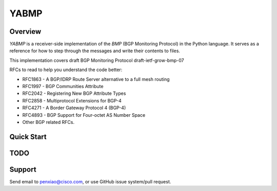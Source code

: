YABMP
=====

|License| |Build Status| |Code Climate|

Overview
~~~~~~~~

`YABMP` is a receiver-side implementation of the `BMP` (BGP Monitoring Protocol) in the Python language. It serves as a reference for how to step through the messages and write their contents to files.

This implementation covers draft BGP Monitoring Protocol draft-ietf-grow-bmp-07

RFCs to read to help you understand the code better:

* RFC1863 - A BGP/IDRP Route Server alternative to a full mesh routing
* RFC1997 - BGP Communities Attribute
* RFC2042 - Registering New BGP Attribute Types
* RFC2858 - Multiprotocol Extensions for BGP-4
* RFC4271 - A Border Gateway Protocol 4 (BGP-4)
* RFC4893 - BGP Support for Four-octet AS Number Space
* Other BGP related RFCs.

Quick Start
~~~~~~~~~~~

TODO
~~~~

Support
~~~~~~~

Send email to penxiao@cisco.com, or use GitHub issue system/pull request.


.. |License| image:: https://img.shields.io/hexpm/l/plug.svg
   :target: https://github.com/yabgp/openbmp/blob/master/LICENSE
.. |Build Status| image:: https://travis-ci.org/yabgp/openbmp.svg
   :target: https://travis-ci.org/yabgp/openbmp
.. |Code Climate| image:: https://codeclimate.com/github/yabgp/openbmp/badges/gpa.svg
   :target: https://codeclimate.com/github/yabgp/openbmp
